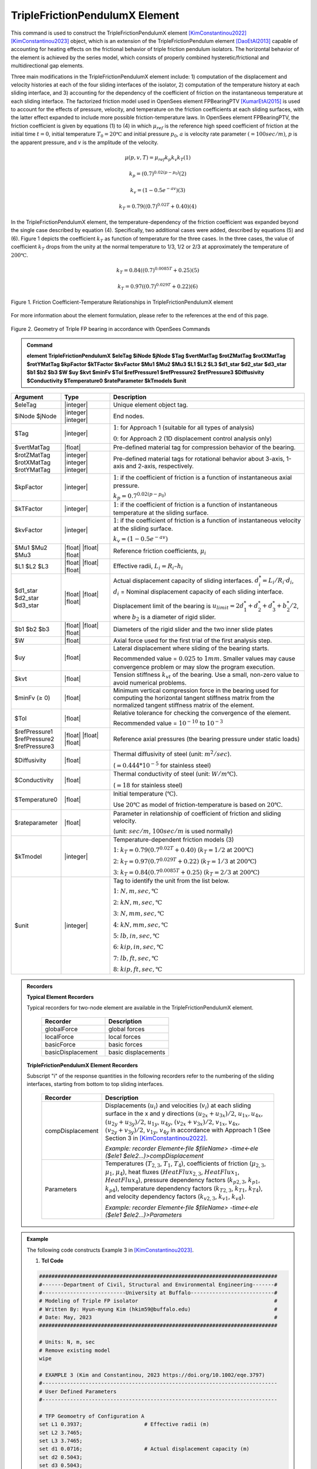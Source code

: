 .. _TripleFrictionPendulumX::

TripleFrictionPendulumX Element
^^^^^^^^^^^^^^^^

This command is used to construct the TripleFrictionPendulumX element [KimConstantinou2022]_ [KimConstantinou2023]_ object, which is an extension of the TripleFrictionPendulum element [DaoEtAl2013]_ capable of accounting for heating effects on the frictional behavior of triple friction pendulum isolators. The horizontal behavior of the element is achieved by the series model, which consists of properly combined hysteretic/frictional and multidirectional gap elements. 

Three main modifications in the TripleFrictionPendulumX element include: 1) computation of the displacement and velocity histories at each of the four sliding interfaces of the isolator, 2) computation of the temperature history at each sliding interface, and 3) accounting for the dependency of the coefficient of friction on the instantaneous temperature at each sliding interface.  The factorized friction model used in OpenSees element FPBearingPTV [KumarEtAl2015]_ is used to account for the effects of pressure, velocity, and temperature on the friction coefficients at each sliding surfaces, with the latter effect expanded to include more possible friction-temperature laws. In OpenSees element FPBearingPTV, the friction coefficient is given by equations (1) to (4) in which :math:`\mu_{ref}` is the reference high speed coefficient of friction at the initial time :math:`t = 0`, initial temperature :math:`T_{0} = 20℃` and initial pressure :math:`p_{0}`, :math:`a` is velocity rate parameter :math:`(= 100sec/m)`, :math:`p` is the apparent pressure, and :math:`v` is the amplitude of the velocity.

.. math::
  
      \mu(p,v,T)=\mu_{ref} k_{p} k_{v} k_{T} 　　　　　　(1)
  
      k_{p}=(0.7)^{0.02(p-p_{0})} 　　　　　　(2)

      k_{v}=(1-0.5e^{-av}) 　　　　　　(3)
  
      k_{T}=0.79((0.7)^{0.02T}+0.40) 　　　　　　(4)

In the TripleFrictionPendulumX element, the temperature-dependency of the friction coefficient was expanded beyond the single case described by equation (4).  Specifically, two additional cases were added, described by equations (5) and (6).  Figure 1 depicts the coefficient :math:`k_T` as function of temperature for the three cases.  In the three cases, the value of coefficient :math:`k_T` drops from the unity at the normal temperature to 1/3, 1/2 or 2/3 at approximately the temperature of :math:`200℃`.

.. math::

      k_{T}=0.84((0.7)^{0.0085T}+0.25) 　　　　　(5)

      k_{T}=0.97((0.7)^{0.029T}+0.22) 　　　　　(6)


.. figure:: figures/TripleFrictionPendulumX/FIGURE1.jpg
   :align: center
   :figclass: align-center
   :width: 700

   Figure 1. Friction Coefficient-Temperature Relationships in TripleFrictionPendulumX element

For more information about the element formulation, please refer to the references at the end of this page.

.. figure:: figures/TripleFrictionPendulumX/FIGURE2.jpg
   :align: center
   :figclass: align-center
   :width: 700

   Figure 2. Geometry of Triple FP bearing in accordance with OpenSees Commands
  
.. admonition:: Command

   **element TripleFrictionPendulumX $eleTag $iNode $jNode $Tag $vertMatTag $rotZMatTag $rotXMatTag $rotYMatTag $kpFactor $kTFactor $kvFactor $Mu1 $Mu2 $Mu3 $L1 $L2 $L3 $d1_star $d2_star $d3_star $b1 $b2 $b3 $W $uy $kvt $minFv $Tol $refPressure1 $refPressure2 $refPressure3 $Diffusivity $Conductivity $Temperature0 $rateParameter $kTmodels $unit**

.. csv-table:: 
   :header: "Argument", "Type", "Description"
   :widths: 5, 5, 20
   
   $eleTag, |integer|, "Unique element object tag."
   $iNode $jNode, |integer| |integer|, "End nodes."
   $Tag, |integer|, ":math:`1`: for Approach 1 (suitable for all types of analysis) 
   
   :math:`0`: for Approach 2 (1D displacement control analysis only)"
   $vertMatTag, |float|, "Pre-defined material tag for compression behavior of the bearing."
   $rotZMatTag $rotXMatTag $rotYMatTag, |integer| |integer| |integer|, "Pre-defined material tags for rotational behavior about 3-axis, 1-axis and 2-axis, respectively."
   $kpFactor, |integer|, ":math:`1`: if the coefficient of friction is a function of instantaneous axial pressure. 
   
   :math:`k_{p}=0.7^{0.02(p-p_{0})}`"  
   $kTFactor, |integer|, ":math:`1`: if the coefficient of friction is a function of instantaneous temperature at the sliding surface."
   $kvFactor, |integer|, ":math:`1`: if the coefficient of friction is a function of instantaneous velocity at the sliding surface. 
   
   :math:`k_{v}=(1-0.5e^{-av})`"
   $Mu1 $Mu2 $Mu3, |float| |float| |float|, "Reference friction coefficients, :math:`\mu_i`"
   $L1 $L2 $L3, |float| |float| |float|, "Effective radii, :math:`L_i = R_i – h_i`"
   $d1_star $d2_star $d3_star, |float| |float| |float|, "Actual displacement capacity of sliding interfaces. :math:`d_i^* = L_i/R_i·d_i`, :math:`d_i` = Nominal displacement capacity of each sliding interface. 
   
   Displacement limit of the bearing is :math:`u_{limit} = 2d_1^* + d_2^* + d_3^* + b_2^*/2`, where :math:`b_2` is a diameter of rigid slider."
   $b1 $b2 $b3, |float| |float| |float|, "Diameters of the rigid slider and the two inner slide plates"
   $W, |float|, "Axial force used for the first trial of the first analysis step."
   $uy, |float|, "Lateral displacement where sliding of the bearing starts. 
   
   Recommended value = :math:`0.025` to :math:`1 mm`. Smaller values may cause convergence problem or may slow the program execution."
   $kvt, |float|, "Tension stiffness :math:`k_{vt}` of the bearing. Use a small, non-zero value to avoid numerical problems."
   $minFv (≥ 0), |float|, "Minimum vertical compression force in the bearing used for computing the horizontal tangent stiffness matrix from the normalized tangent stiffness matrix of the element." 
   $Tol, |float|, "Relative tolerance for checking the convergence of the element. 
   
   Recommended value = :math:`10^{-10}` to :math:`10^{-3}`"
   $refPressure1 $refPressure2 $refPressure3, |float| |float| |float|, "Reference axial pressures (the bearing pressure under static loads)"
   $Diffusivity, |float|, "Thermal diffusivity of steel (unit: :math:`m^2/sec`). 
   
   (:math:`= 0.444*10^{-5}` for stainless steel)"
   $Conductivity, |float|, "Thermal conductivity of steel (unit: :math:`W/m℃`). 
   
   (:math:`= 18` for stainless steel)"
   $Temperature0, |float|, "Initial temperature (:math:`℃`). 
   
   Use :math:`20℃` as model of friction-temperature is based on :math:`20℃`."
   $rateparameter, |float|, "Parameter in relationship of coefficient of friction and sliding velocity. 
   
   (unit: :math:`sec/m`, :math:`100sec/m` is used normally)"   
   $kTmodel, |integer|, "Temperature-dependent friction models (3)
   
   :math:`1`: :math:`k_{T}=0.79(0.7^{0.02T}+0.40)` (:math:`k_{T} = 1/2` at :math:`200℃`)
   
   :math:`2`: :math:`k_{T}=0.97(0.7^{0.029T}+0.22)` (:math:`k_{T} = 1/3` at :math:`200℃`)
   
   :math:`3`: :math:`k_{T}=0.84(0.7^{0.0085T}+0.25)` (:math:`k_{T} = 2/3` at :math:`200℃`)"
   $unit, |integer|, "Tag to identify the unit from the list below. 
   
   :math:`1`: :math:`N, m, sec, ℃`
   
   :math:`2`: :math:`kN, m, sec, ℃`
   
   :math:`3`: :math:`N, mm, sec, ℃`
   
   :math:`4`: :math:`kN, mm, sec, ℃`
   
   :math:`5`: :math:`lb, in, sec, ℃`
   
   :math:`6`: :math:`kip, in, sec, ℃`
   
   :math:`7`: :math:`lb, ft, sec, ℃`
   
   :math:`8`: :math:`kip, ft, sec, ℃`"  
.. admonition:: Recorders

        **Typical Element Recorders**

        Typical recorders for two-node element are available in the TripleFrictionPendulumX element.

              .. csv-table:: 
                    :header: "Recorder", "Description"
                    :widths: 5, 5
   
                    globalForce, global forces
                    localForce, local forces
                    basicForce, basic forces
                    basicDisplacement, basic displacements

        **TripleFrictionPendulumX Element Recorders**

        Subscript "i" of the response quantities in the following recorders refer to the numbering of the sliding interfaces, starting from bottom to top sliding interfaces. 

              .. csv-table:: 
                    :header: "Recorder", "Description"
                    :widths: 5, 20
   
                    compDisplacement, "Displacements (:math:`u_i`) and velocities (:math:`v_i`) at each sliding surface in the x and y directions :math:`(u_{2x}+u_{3x})/2`, :math:`u_{1x},u_{4x}`,  :math:`(u_{2y}+u_{3y})/2`, :math:`u_{1y}`, :math:`u_{4y}`, :math:`(v_{2x}+v_{3x})/2`, :math:`v_{1x}`, :math:`v_{4x}`,  :math:`(v_{2y}+v_{3y})/2`, :math:`v_{1y}`, :math:`v_{4y}` in accordance with Approach 1 (See Section 3 in [KimConstantinou2022]_.    
   
                    *Example: recorder Element<-file $fileName> -time<-ele ($ele1 $ele2…)>compDisplacement*"
                    Parameters, "Temperatures (:math:`T_{2,3}`, :math:`T_1`, :math:`T_4`), coefficients of friction (:math:`\mu_{2,3}`, :math:`\mu_1`, :math:`\mu_4`), heat fluxes (:math:`HeatFlux_{2,3}`, :math:`HeatFlux_{1}`, :math:`HeatFlux_4`), pressure dependency factors (:math:`k_{p2,3}`, :math:`k_{p1}`, :math:`k_{p4}`), temperature dependency factors (:math:`k_{T2,3}`, :math:`k_{T1}`, :math:`k_{T4}`), and velocity dependency factors (:math:`k_{v2,3}`, :math:`k_{v1}`, :math:`k_{v4}`).      
      
                    *Example: recorder Element<-file $fileName> -time<-ele ($ele1 $ele2…)>Parameters*"


.. admonition:: Example 

   The following code constructs Example 3 in [KimConstantinou2023]_. 

   1. **Tcl Code**

   .. code-block:: tcl

      #############################################################################
      #-------Department of Civil, Structural and Environmental Engineering-------#
      #---------------------------University at Buffalo---------------------------#
      # Modeling of Triple FP isolator  			  		  #
      # Written By: Hyun-myung Kim (hkim59@buffalo.edu)			          #
      # Date: May, 2023 							  #
      #############################################################################
      
      # Units: N, m, sec
      # Remove existing model
      wipe

      # EXAMPLE 3 (Kim and Constantinou, 2023 https://doi.org/10.1002/eqe.3797)
      #----------------------------------------------------------------------------
      # User Defined Parameters
      #----------------------------------------------------------------------------

      # TFP Geomoetry of Configuration A 
      set L1 0.3937;			# Effective radii (m)
      set L2 3.7465;
      set L3 3.7465;
      set d1 0.0716;			# Actual displacement capacity (m)
      set d2 0.5043;
      set d3 0.5043;
      set b1 [expr 0.508];  		# Diameter of the rigid slider and the two inner slide plate (m) 
      set b2 [expr 0.711];  
      set b3 [expr 0.711];  
      set r1 [expr $b1/2];  		# Radius of of the rigid slider and the two inner slide plate (m) 
      set r2 [expr $b2/2];  
      set r3 [expr $b3/2];  

      set uy 0.001; 			# Yield displacement (m)   
      set kvc 8000000000.; 		# Vertical compression stiffness (N/m)
      set kvt 1.; 			# Vertical tension stiffness (N/m)
      set minFv 0.1; 			# Minimum compression force in the bearing (N)

      set g 	9.81; 			# Gravity acceleration (m/s^2)
      set P 	13345e+03; 		# Load on top of TFP 
      set Mass [expr $P/$g];            # Mass on top of TFP 
      set tol 1.e-5; 			# Relative tolerance for checking convergence

      # Heat parameters
      set Diffu 0.444e-5;		# Thermal diffusivity (m^2/sec)
      set Conduct 18; 			# Thermal conductivity (W/m*Celsius)
      set Temperature0 20; 		# Initial temperature (Celsius)

      # Friction coefficients (reference)
      set mu1 0.01; 
      set mu2 0.04;
      set mu3 0.08;

      # Reference Pressure
      set Pref1 [expr $P/($r1*$r1*3.141592)];
      set Pref2 [expr $P/($r2*$r2*3.141592)];
      set Pref3 [expr $P/($r3*$r3*3.141592)];

      #----------------------------------------------------------------------------
      # Start of model generation
      #----------------------------------------------------------------------------

      #Create Model Builder
      model basic -ndm 3 -ndf 6

      # Create nodes
      node 1 0 0 0; # End i
      node 2 0 0 0; # End j

      # Define single point constraints 
      fix 1 	1 1 1 1 1 1;

      # Define friction models
      set tagTemp 1;
      set tagVel 0;
      set tagPres 0;
      set velRate 100;
      set kTmodel 1;		         # kT = 1/2 at 200 degree celsius

      #----------------------------------------------------------------------------
      # Bring material models and define element
      #----------------------------------------------------------------------------

      # Creating material for compression and rotation behaviors
      uniaxialMaterial Elastic 1 $kvc;
      uniaxialMaterial Elastic 2 10.;

      set tagT 1; 

      # Define TripleFrictionPendulumX element
      # element TripleFrictionPendulumX $eleTag $iNode $jNode $tagT $vertMatTag $rotZMatTag $rotXMatTag $rotYMatTag $tagPres $tagTemp $tagVel $mu1 $mu2 $mu3 $L1 $L2 $L3 $d1 $d2 $d3 $b1 $b2 $b3 $W $uy $kvt $minFv $tol $Pref1 $Pref2 $Pref3 $Diffu $Conduct $Temperature0 $velRate $kTmodel $unit        
      element TripleFrictionPendulumX 1 1 2  $tagT  1 2 2 2 $tagPres $tagTemp $tagVel $mu1 $mu2 $mu3 $L1 $L2 $L3 $d1 $d2 $d3 $b1 $b2 $b3 $P $uy $kvt $minFv $tol $Pref1 $Pref2 $Pref3 $Diffu $Conduct $Temperature0 $velRate $kTmodel 1;

      #----------------------------------------------------------------------------
      # Apply gravity load
      #----------------------------------------------------------------------------

      #Create a plain load pattern with linear timeseries
      pattern Plain 1 "Linear" {
	
      	      load 2 0. 0. -[expr $P] 0.0 0.0 0.0
      }

      #----------------------------------------------------------------------------
      # Start of analysis generation (Gravity)
      #----------------------------------------------------------------------------

      system BandSPD
      constraints Transformation
      numberer RCM
      test NormDispIncr 1.0e-15 10 3
      algorithm Newton
      integrator LoadControl 1
      analysis Static

      #----------------------------------------------------------------------------
      # Analysis (Gravity)
      #----------------------------------------------------------------------------

      analyze 1
      puts "Gravity analysis completed SUCCESSFULLY";

      #----------------------------------------------------------------------------
      # Start of analysis generation 
      # (Sinusoidal; Two cycles of 5s period and 508mm amplitude)
      #----------------------------------------------------------------------------

      loadConst -time 0.0

      # analysis time step 
      set dt [expr 0.008]

      # excitation time step
      set dt1 [expr 0.001] 

      timeSeries Trig 11 $dt 10 5 -factor 0.508 -shift 0

      pattern MultiSupport 2 {
      groundMotion 1 Plain -disp 11 
      # Node, direction, GMtag
      imposedMotion 2 2 1
      }

      #----------------------------------------------------------------------------
      # Start of recorder generation (Sinusoidal)
      #----------------------------------------------------------------------------

      # Set up recorder
      set OutDir 		EXAMPLE3;			# Output folder
      set OutFile1	TEMPERATURE.txt;
      set OutFile2 	DISP.txt; 		  
      set OutFile3	FORCE.txt;
      set OutFile4	COMPDISP.txt;

      file mkdir $OutDir;
      recorder Element -file $OutDir/$OutFile1 -time -ele 1 Parameters;
      recorder Node -file $OutDir/$OutFile2 -time -nodes 2 -dof 1 2 3 disp;
      recorder Element -file $OutDir/$OutFile3 -time -ele 1 basicForce;
      recorder Element -file $OutDir/$OutFile4 -time -ele 1 compDisplacement;

      #----------------------------------------------------------------------------
      # Analysis (Sinusoidal)
      #----------------------------------------------------------------------------

      system SparseGeneral
      constraints Transformation
      test NormDispIncr 1.0e-5 20 0
      algorithm Newton
      numberer Plain
      integrator Newmark 0.5 0.25
      analysis Transient

      # set some variables
      set tFinal [expr 10]
      set tCurrent [getTime]
      set ok 0

      # Perform the transient analysis
      while {$ok == 0 && $tCurrent < $tFinal} {
    
          set ok [analyze 1 $dt]
    
      # if the analysis fails try initial tangent iteration
        if {$ok != 0} {
      	puts "regular newton failed .. lets try an initail stiffness for this step"
      	test NormDispIncr 1.0e-12  100 0
      	algorithm ModifiedNewton -initial
      	set ok [analyze 1 $dt]
      	if {$ok == 0} {puts "that worked .. back to regular newton"}
      	test NormDispIncr 1.0e-12  10 
      	algorithm Newton
        }
    
          set tCurrent [getTime]
      }

      # Print a message to indicate if analysis succesfull or not
      if {$ok == 0} {
         puts "Transient analysis completed SUCCESSFULLY";
      } else {
         puts "Transient analysis completed FAILED";    
      }


.. figure:: figures/TripleFrictionPendulumX/FIGURE3.jpg
   :align: center
   :figclass: align-center
   :width: 700

   Figure 3. Force-displacement loop in Example 3

.. figure:: figures/TripleFrictionPendulumX/FIGURE4.jpg
   :align: center
   :figclass: align-center
   :width: 700

   Figure 4. Displacement histories at sliding surfaces in Example 3
   
.. figure:: figures/TripleFrictionPendulumX/FIGURE5.jpg
   :align: center
   :figclass: align-center
   :width: 700

   Figure 5. Temperature histories at sliding surfaces in Example 3

   
.. admonition:: Reference

   .. [DaoEtAl2013] Dao, N. D., Ryan, K. L., Sato, E. and Sasaki, T. (2013). “Predicting the displacement of triple pendulum bearings in a full-scale shaking experiment using a three-dimensional element”, Earthquake engineering and structural dynamics, 42(11), 1677-1695. https://doi.org/10.1002/eqe.2293.

   .. [KimConstantinou2022] “Modeling triple friction pendulum bearings in program OpenSees including frictional heating effects”, Report No. MCEER-22-0001, Multidisciplinary Center for Earthquake Engineering Research, Buffalo, NY. 

   .. [KimConstantinou2023] “Modeling frictional heating effects in triple friction pendulum isolators”, Earthquake Engineering & Structural Dynamics, 52(4), 979–997. https://doi.org/10.1002/eqe.3797.

   .. [KumarEtAl2015] “Characterizing friction in sliding isolation bearings”, Earthquake Engineering & Structural Dynamics, 44(9), 1409-1425. https://doi.org/10.1002/eqe.2524.


Code Developed by: **Hyun-myung Kim** and **Michael C. Constantinou**, University at Buffalo

For bug reporting, please contact: Hyun-myung Kim (hkim59@buffalo.edu)
